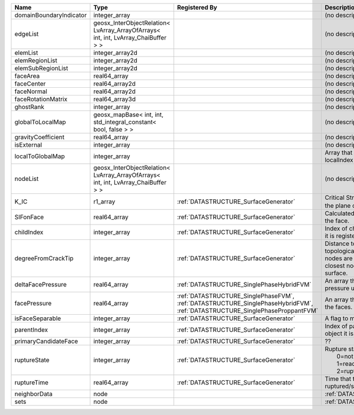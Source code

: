 

======================= ================================================================================== =========================================================================================================================== ===================================================================================================================================================== 
Name                    Type                                                                               Registered By                                                                                                               Description                                                                                                                                           
======================= ================================================================================== =========================================================================================================================== ===================================================================================================================================================== 
domainBoundaryIndicator integer_array                                                                                                                                                                                                  (no description available)                                                                                                                            
edgeList                geosx_InterObjectRelation< LvArray_ArrayOfArrays< int, int, LvArray_ChaiBuffer > >                                                                                                                             (no description available)                                                                                                                            
elemList                integer_array2d                                                                                                                                                                                                (no description available)                                                                                                                            
elemRegionList          integer_array2d                                                                                                                                                                                                (no description available)                                                                                                                            
elemSubRegionList       integer_array2d                                                                                                                                                                                                (no description available)                                                                                                                            
faceArea                real64_array                                                                                                                                                                                                   (no description available)                                                                                                                            
faceCenter              real64_array2d                                                                                                                                                                                                 (no description available)                                                                                                                            
faceNormal              real64_array2d                                                                                                                                                                                                 (no description available)                                                                                                                            
faceRotationMatrix      real64_array3d                                                                                                                                                                                                 (no description available)                                                                                                                            
ghostRank               integer_array                                                                                                                                                                                                  (no description available)                                                                                                                            
globalToLocalMap        geosx_mapBase< int, int, std_integral_constant< bool, false > >                                                                                                                                                (no description available)                                                                                                                            
gravityCoefficient      real64_array                                                                                                                                                                                                   (no description available)                                                                                                                            
isExternal              integer_array                                                                                                                                                                                                  (no description available)                                                                                                                            
localToGlobalMap        integer_array                                                                                                                                                                                                  Array that contains a map from localIndex to globalIndex.                                                                                             
nodeList                geosx_InterObjectRelation< LvArray_ArrayOfArrays< int, int, LvArray_ChaiBuffer > >                                                                                                                             (no description available)                                                                                                                            
K_IC                    r1_array                                                                           :ref:`DATASTRUCTURE_SurfaceGenerator`                                                                                       Critical Stress Intensity Factor :math:`K_{IC}` in the plane of the face.                                                                             
SIFonFace               real64_array                                                                       :ref:`DATASTRUCTURE_SurfaceGenerator`                                                                                       Calculated Stress Intensity Factor on the face.                                                                                                       
childIndex              integer_array                                                                      :ref:`DATASTRUCTURE_SurfaceGenerator`                                                                                       Index of child within the mesh object it is registered on.                                                                                            
degreeFromCrackTip      integer_array                                                                      :ref:`DATASTRUCTURE_SurfaceGenerator`                                                                                       Distance to the crack tip in terms of topological distance. (i.e. how many nodes are along the path to the closest node that is on the crack surface. 
deltaFacePressure       real64_array                                                                       :ref:`DATASTRUCTURE_SinglePhaseHybridFVM`                                                                                   An array that holds the accumulated pressure updates at the faces.                                                                                    
facePressure            real64_array                                                                       :ref:`DATASTRUCTURE_SinglePhaseFVM`, :ref:`DATASTRUCTURE_SinglePhaseHybridFVM`, :ref:`DATASTRUCTURE_SinglePhaseProppantFVM` An array that holds the pressures at the faces.                                                                                                       
isFaceSeparable         integer_array                                                                      :ref:`DATASTRUCTURE_SurfaceGenerator`                                                                                       A flag to mark if the face is separable.                                                                                                              
parentIndex             integer_array                                                                      :ref:`DATASTRUCTURE_SurfaceGenerator`                                                                                       Index of parent within the mesh object it is registered on.                                                                                           
primaryCandidateFace    integer_array                                                                      :ref:`DATASTRUCTURE_SurfaceGenerator`                                                                                       ??                                                                                                                                                    
ruptureState            integer_array                                                                      :ref:`DATASTRUCTURE_SurfaceGenerator`                                                                                       | Rupture state of the face:                                                                                                                            
                                                                                                                                                                                                                                       |  0=not ready for rupture                                                                                                                              
                                                                                                                                                                                                                                       |  1=ready for rupture                                                                                                                                  
                                                                                                                                                                                                                                       |  2=ruptured.                                                                                                                                          
ruptureTime             real64_array                                                                       :ref:`DATASTRUCTURE_SurfaceGenerator`                                                                                       Time that the object was ruptured/split.                                                                                                              
neighborData            node                                                                                                                                                                                                           :ref:`DATASTRUCTURE_neighborData`                                                                                                                     
sets                    node                                                                                                                                                                                                           :ref:`DATASTRUCTURE_sets`                                                                                                                             
======================= ================================================================================== =========================================================================================================================== ===================================================================================================================================================== 


